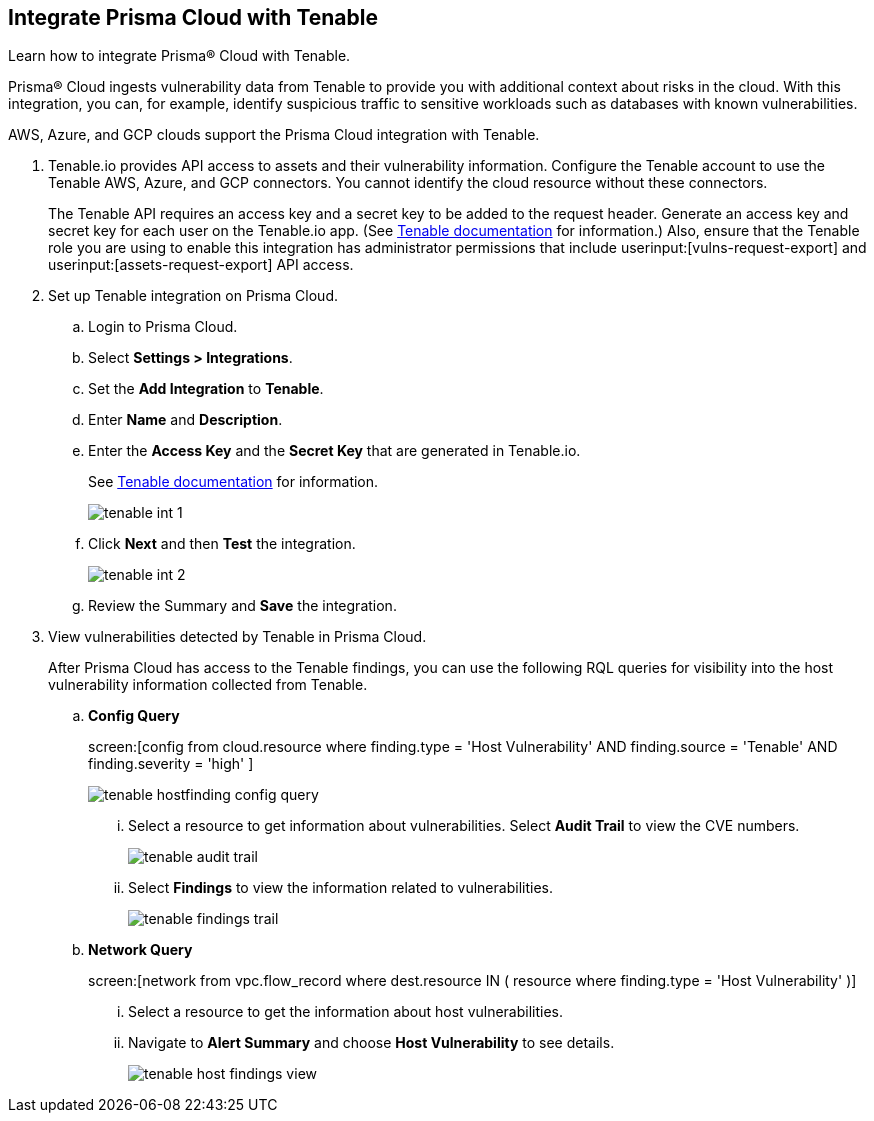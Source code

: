 :topic_type: task
[.task]
[#id7e842e55-e720-42f6-8c56-8b66477d2730]
== Integrate Prisma Cloud with Tenable
Learn how to integrate Prisma® Cloud with Tenable.

Prisma® Cloud ingests vulnerability data from Tenable to provide you with additional context about risks in the cloud. With this integration, you can, for example, identify suspicious traffic to sensitive workloads such as databases with known vulnerabilities.

AWS, Azure, and GCP clouds support the Prisma Cloud integration with Tenable.




[.procedure]
. Tenable.io provides API access to assets and their vulnerability information. Configure the Tenable account to use the Tenable AWS, Azure, and GCP connectors. You cannot identify the cloud resource without these connectors.
+
The Tenable API requires an access key and a secret key to be added to the request header. Generate an access key and secret key for each user on the Tenable.io app. (See https://developer.tenable.com/docs/authorization[Tenable documentation] for information.) Also, ensure that the Tenable role you are using to enable this integration has administrator permissions that include userinput:[vulns-request-export] and userinput:[assets-request-export] API access.


. Set up Tenable integration on Prisma Cloud.
+
.. Login to Prisma Cloud.

.. Select *Settings > Integrations*.

.. Set the *Add Integration* to *Tenable*.

.. Enter *Name* and *Description*.

.. Enter the *Access Key* and the *Secret Key* that are generated in Tenable.io.
+
See https://developer.tenable.com/docs/authorization[Tenable documentation] for information.
+
image::administration/tenable-int-1.png[]

.. Click *Next* and then *Test* the integration.
+
image::administration/tenable-int-2.png[]

.. Review the Summary and *Save* the integration.


. View vulnerabilities detected by Tenable in Prisma Cloud.
+
After Prisma Cloud has access to the Tenable findings, you can use the following RQL queries for visibility into the host vulnerability information collected from Tenable.

.. *Config Query*  
+
screen:[config from cloud.resource where finding.type = 'Host Vulnerability' AND finding.source = 'Tenable' AND finding.severity = 'high' ]
+
image::administration/tenable-hostfinding-config-query.png[]
+
... Select a resource to get information about vulnerabilities. Select *Audit Trail* to view the CVE numbers.
+
image::administration/tenable-audit-trail.png[]
+
... Select *Findings* to view the information related to vulnerabilities.
+
image::administration/tenable-findings-trail.png[]
+
.. *Network Query* 
+
screen:[network from vpc.flow_record where dest.resource IN ( resource where finding.type = 'Host Vulnerability' )]
+
... Select a resource to get the information about host vulnerabilities.
+
... Navigate to *Alert Summary* and choose *Host Vulnerability* to see details.
+
image::administration/tenable-host-findings-view.png[]






